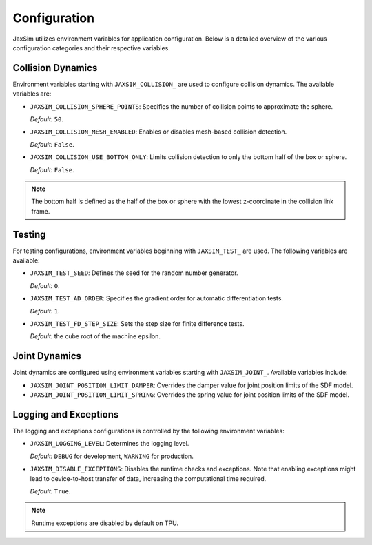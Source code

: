 Configuration
=============

JaxSim utilizes environment variables for application configuration. Below is a detailed overview of the various configuration categories and their respective variables.


Collision Dynamics
~~~~~~~~~~~~~~~~~~

Environment variables starting with ``JAXSIM_COLLISION_`` are used to configure collision dynamics. The available variables are:

- ``JAXSIM_COLLISION_SPHERE_POINTS``: Specifies the number of collision points to approximate the sphere.

  *Default:* ``50``.

- ``JAXSIM_COLLISION_MESH_ENABLED``: Enables or disables mesh-based collision detection.

  *Default:* ``False``.

- ``JAXSIM_COLLISION_USE_BOTTOM_ONLY``: Limits collision detection to only the bottom half of the box or sphere.

  *Default:* ``False``.

.. note::
  The bottom half is defined as the half of the box or sphere with the lowest z-coordinate in the collision link frame.


Testing
~~~~~~~

For testing configurations, environment variables beginning with ``JAXSIM_TEST_`` are used. The following variables are available:

- ``JAXSIM_TEST_SEED``: Defines the seed for the random number generator.

  *Default:* ``0``.

- ``JAXSIM_TEST_AD_ORDER``: Specifies the gradient order for automatic differentiation tests.

  *Default:* ``1``.

- ``JAXSIM_TEST_FD_STEP_SIZE``: Sets the step size for finite difference tests.

  *Default:* the cube root of the machine epsilon.


Joint Dynamics
~~~~~~~~~~~~~~
Joint dynamics are configured using environment variables starting with ``JAXSIM_JOINT_``. Available variables include:

- ``JAXSIM_JOINT_POSITION_LIMIT_DAMPER``: Overrides the damper value for joint position limits of the SDF model.

- ``JAXSIM_JOINT_POSITION_LIMIT_SPRING``: Overrides the spring value for joint position limits of the SDF model.


Logging and Exceptions
~~~~~~~~~~~~~~~~~~~~~~

The logging and exceptions configurations is controlled by the following environment variables:

- ``JAXSIM_LOGGING_LEVEL``: Determines the logging level.

  *Default:* ``DEBUG`` for development, ``WARNING`` for production.

- ``JAXSIM_DISABLE_EXCEPTIONS``: Disables the runtime checks and exceptions. Note that enabling exceptions might lead to device-to-host transfer of data, increasing the computational time required.

  *Default:* ``True``.

.. note::
    Runtime exceptions are disabled by default on TPU.
